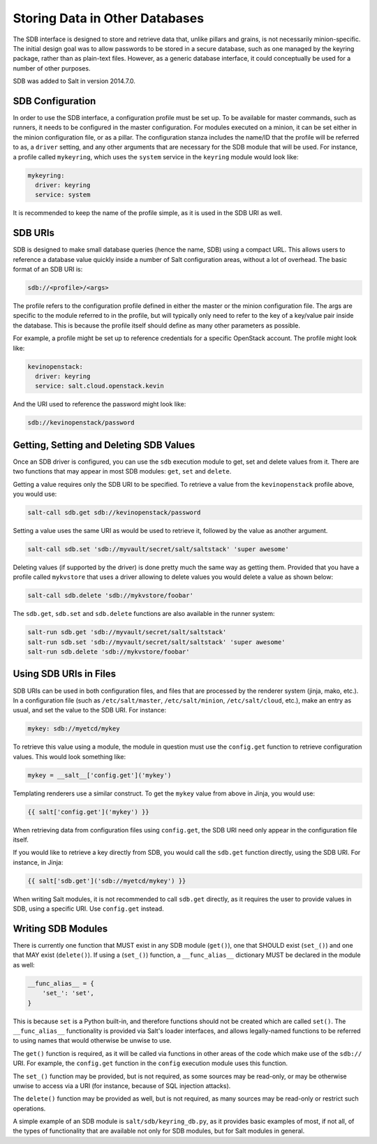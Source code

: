 .. _sdb:

===============================
Storing Data in Other Databases
===============================
The SDB interface is designed to store and retrieve data that, unlike pillars
and grains, is not necessarily minion-specific. The initial design goal was to
allow passwords to be stored in a secure database, such as one managed by the
keyring package, rather than as plain-text files. However, as a generic database
interface, it could conceptually be used for a number of other purposes.

SDB was added to Salt in version 2014.7.0.


SDB Configuration
=================
In order to use the SDB interface, a configuration profile must be set up.
To be available for master commands, such as runners, it needs to be
configured in the master configuration. For modules executed on a minion, it
can be set either in the minion configuration file, or as a pillar. The
configuration stanza includes the name/ID that the profile will be referred to
as, a ``driver`` setting, and any other arguments that are necessary for the SDB
module that will be used. For instance, a profile called ``mykeyring``, which
uses the ``system`` service in the ``keyring`` module would look like:

.. code-block:: yaml

    mykeyring:
      driver: keyring
      service: system

It is recommended to keep the name of the profile simple, as it is used in the
SDB URI as well.


SDB URIs
========
SDB is designed to make small database queries (hence the name, SDB) using a
compact URL. This allows users to reference a database value quickly inside
a number of Salt configuration areas, without a lot of overhead. The basic
format of an SDB URI is:

.. code-block:: yaml

    sdb://<profile>/<args>

The profile refers to the configuration profile defined in either the master or
the minion configuration file. The args are specific to the module referred to
in the profile, but will typically only need to refer to the key of a
key/value pair inside the database. This is because the profile itself should
define as many other parameters as possible.

For example, a profile might be set up to reference credentials for a specific
OpenStack account. The profile might look like:

.. code-block:: yaml

    kevinopenstack:
      driver: keyring
      service: salt.cloud.openstack.kevin

And the URI used to reference the password might look like:

.. code-block:: yaml

    sdb://kevinopenstack/password


Getting, Setting and Deleting SDB Values
========================================
Once an SDB driver is configured, you can use the ``sdb`` execution module to
get, set and delete values from it. There are two functions that may appear in
most SDB modules: ``get``, ``set`` and ``delete``.

Getting a value requires only the SDB URI to be specified. To retrieve a value
from the ``kevinopenstack`` profile above, you would use:

.. code-block:: bash

    salt-call sdb.get sdb://kevinopenstack/password

Setting a value uses the same URI as would be used to retrieve it, followed
by the value as another argument.

.. code-block:: bash

    salt-call sdb.set 'sdb://myvault/secret/salt/saltstack' 'super awesome'

Deleting values (if supported by the driver) is done pretty much the same way as
getting them. Provided that you have a profile called ``mykvstore`` that uses
a driver allowing to delete values you would delete a value as shown below:

.. code-block:: bash

    salt-call sdb.delete 'sdb://mykvstore/foobar'

The ``sdb.get``, ``sdb.set`` and ``sdb.delete`` functions are also available in
the runner system:

.. code-block:: bash

    salt-run sdb.get 'sdb://myvault/secret/salt/saltstack'
    salt-run sdb.set 'sdb://myvault/secret/salt/saltstack' 'super awesome'
    salt-run sdb.delete 'sdb://mykvstore/foobar'


Using SDB URIs in Files
=======================
SDB URIs can be used in both configuration files, and files that are processed
by the renderer system (jinja, mako, etc.). In a configuration file (such as
``/etc/salt/master``, ``/etc/salt/minion``, ``/etc/salt/cloud``, etc.), make an
entry as usual, and set the value to the SDB URI. For instance:

.. code-block:: yaml

    mykey: sdb://myetcd/mykey

To retrieve this value using a module, the module in question must use the
``config.get`` function to retrieve configuration values. This would look
something like:

.. code-block:: python

    mykey = __salt__['config.get']('mykey')

Templating renderers use a similar construct. To get the ``mykey`` value from
above in Jinja, you would use:

.. code-block:: jinja

    {{ salt['config.get']('mykey') }}

When retrieving data from configuration files using ``config.get``, the SDB
URI need only appear in the configuration file itself.

If you would like to retrieve a key directly from SDB, you would call the
``sdb.get`` function directly, using the SDB URI. For instance, in Jinja:

.. code-block:: jinja

    {{ salt['sdb.get']('sdb://myetcd/mykey') }}

When writing Salt modules, it is not recommended to call ``sdb.get`` directly,
as it requires the user to provide values in SDB, using a specific URI. Use
``config.get`` instead.

.. _sdb-writing-modules:

Writing SDB Modules
===================
There is currently one function that MUST exist in any SDB module (``get()``),
one that SHOULD exist (``set_()``) and one that MAY exist (``delete()``). If
using a (``set_()``) function, a ``__func_alias__`` dictionary MUST be declared
in the module as well:

.. code-block:: python

    __func_alias__ = {
        'set_': 'set',
    }

This is because ``set`` is a Python built-in, and therefore functions should not
be created which are called ``set()``. The ``__func_alias__`` functionality is
provided via Salt's loader interfaces, and allows legally-named functions to be
referred to using names that would otherwise be unwise to use.

The ``get()`` function is required, as it will be called via functions in other
areas of the code which make use of the ``sdb://`` URI. For example, the
``config.get`` function in the ``config`` execution module uses this function.

The ``set_()`` function may be provided, but is not required, as some sources
may be read-only, or may be otherwise unwise to access via a URI (for instance,
because of SQL injection attacks).

The ``delete()`` function may be provided as well, but is not required, as many
sources may be read-only or restrict such operations.

A simple example of an SDB module is ``salt/sdb/keyring_db.py``, as it provides
basic examples of most, if not all, of the types of functionality that are
available not only for SDB modules, but for Salt modules in general.
